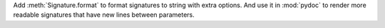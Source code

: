 Add :meth:`Signature.format` to format signatures to string with extra options.
And use it in :mod:`pydoc` to render more readable signatures that have new
lines between parameters.
